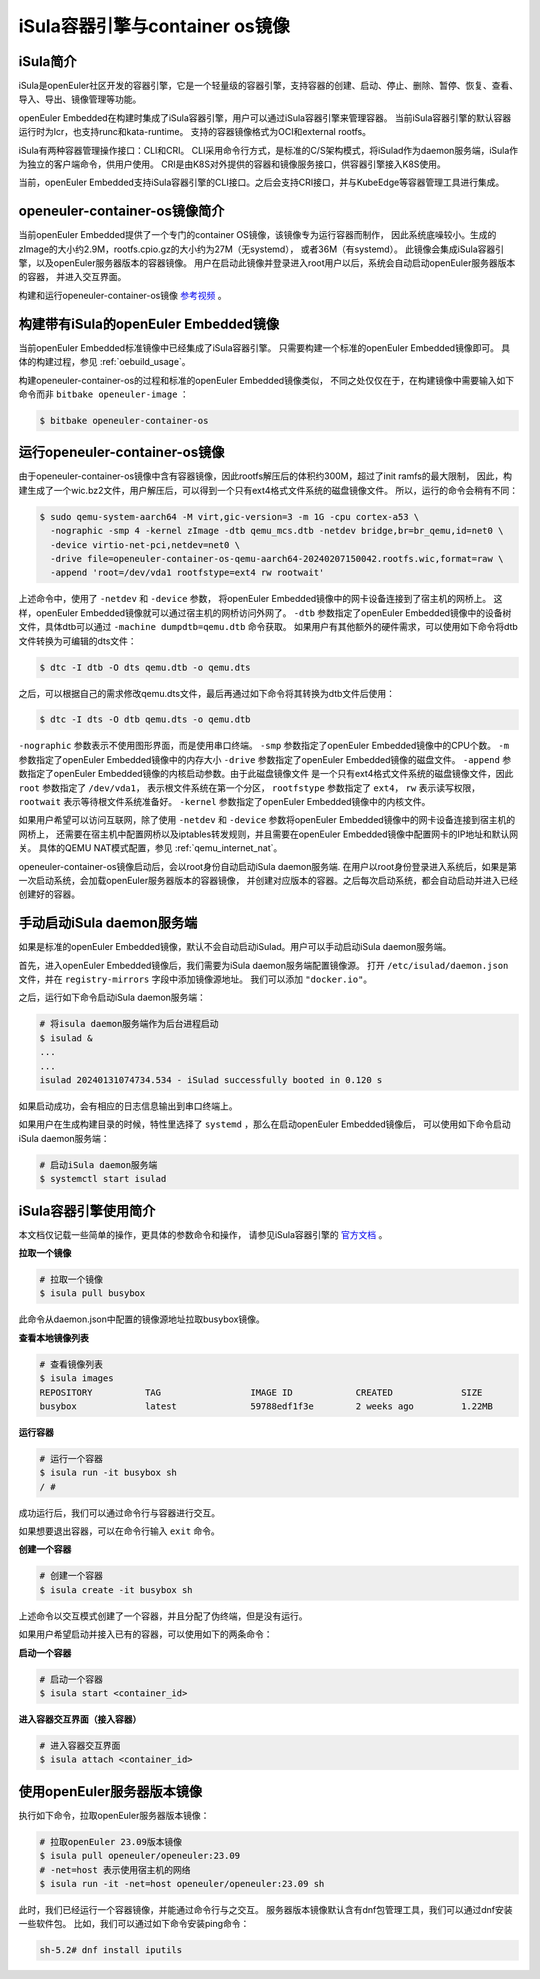 .. _isula_intro:

iSula容器引擎与container os镜像
########################################

iSula简介
==========

iSula是openEuler社区开发的容器引擎，它是一个轻量级的容器引擎，支持容器的创建、启动、停止、删除、暂停、恢复、查看、导入、导出、镜像管理等功能。

openEuler Embedded在构建时集成了iSula容器引擎，用户可以通过iSula容器引擎来管理容器。
当前iSula容器引擎的默认容器运行时为lcr，也支持runc和kata-runtime。
支持的容器镜像格式为OCI和external rootfs。

iSula有两种容器管理操作接口：CLI和CRI。
CLI采用命令行方式，是标准的C/S架构模式，将iSulad作为daemon服务端，iSula作为独立的客户端命令，供用户使用。
CRI是由K8S对外提供的容器和镜像服务接口，供容器引擎接入K8S使用。

当前，openEuler Embedded支持iSula容器引擎的CLI接口。之后会支持CRI接口，并与KubeEdge等容器管理工具进行集成。

openeuler-container-os镜像简介
=============================================

当前openEuler Embedded提供了一个专门的container OS镜像，该镜像专为运行容器而制作，
因此系统底噪较小。生成的zImage的大小约2.9M，rootfs.cpio.gz的大小约为27M（无systemd），
或者36M（有systemd）。
此镜像会集成iSula容器引擎，以及openEuler服务器版本的容器镜像。
用户在启动此镜像并登录进入root用户以后，系统会自动启动openEuler服务器版本的容器，
并进入交互界面。

构建和运行openeuler-container-os镜像 `参考视频 <https://www.bilibili.com/video/BV1D6421375S/?spm_id_from=333.999.0.0&vd_source=27f310e89750ee568b19dbff5d1406f1>`_ 。

构建带有iSula的openEuler Embedded镜像
=========================================

当前openEuler Embedded标准镜像中已经集成了iSula容器引擎。
只需要构建一个标准的openEuler Embedded镜像即可。
具体的构建过程，参见 :ref:`oebuild_usage`。

构建openeuler-container-os的过程和标准的openEuler Embedded镜像类似，
不同之处仅仅在于，在构建镜像中需要输入如下命令而非 ``bitbake openeuler-image`` ：

.. code-block:: console

    $ bitbake openeuler-container-os

运行openeuler-container-os镜像
===============================================

由于openeuler-container-os镜像中含有容器镜像，因此rootfs解压后的体积约300M，超过了init ramfs的最大限制，
因此，构建生成了一个wic.bz2文件，用户解压后，可以得到一个只有ext4格式文件系统的磁盘镜像文件。
所以，运行的命令会稍有不同：

.. code-block:: console

    $ sudo qemu-system-aarch64 -M virt,gic-version=3 -m 1G -cpu cortex-a53 \
      -nographic -smp 4 -kernel zImage -dtb qemu_mcs.dtb -netdev bridge,br=br_qemu,id=net0 \
      -device virtio-net-pci,netdev=net0 \
      -drive file=openeuler-container-os-qemu-aarch64-20240207150042.rootfs.wic,format=raw \
      -append 'root=/dev/vda1 rootfstype=ext4 rw rootwait'

上述命令中，使用了 ``-netdev`` 和 ``-device`` 参数，
将openEuler Embedded镜像中的网卡设备连接到了宿主机的网桥上。
这样，openEuler Embedded镜像就可以通过宿主机的网桥访问外网了。
``-dtb`` 参数指定了openEuler Embedded镜像中的设备树文件，具体dtb可以通过 ``-machine dumpdtb=qemu.dtb`` 命令获取。
如果用户有其他额外的硬件需求，可以使用如下命令将dtb文件转换为可编辑的dts文件：

.. code-block:: console

    $ dtc -I dtb -O dts qemu.dtb -o qemu.dts

之后，可以根据自己的需求修改qemu.dts文件，最后再通过如下命令将其转换为dtb文件后使用：

.. code-block:: console

    $ dtc -I dts -O dtb qemu.dts -o qemu.dtb

``-nographic`` 参数表示不使用图形界面，而是使用串口终端。
``-smp`` 参数指定了openEuler Embedded镜像中的CPU个数。
``-m`` 参数指定了openEuler Embedded镜像中的内存大小
``-drive`` 参数指定了openEuler Embedded镜像的磁盘文件。
``-append`` 参数指定了openEuler Embedded镜像的内核启动参数。由于此磁盘镜像文件
是一个只有ext4格式文件系统的磁盘镜像文件，因此 ``root`` 参数指定了 ``/dev/vda1``，
表示根文件系统在第一个分区，
``rootfstype`` 参数指定了 ``ext4``， ``rw`` 表示读写权限， ``rootwait`` 表示等待根文件系统准备好。
``-kernel`` 参数指定了openEuler Embedded镜像中的内核文件。

如果用户希望可以访问互联网，除了使用 ``-netdev`` 和 ``-device`` 参数将openEuler Embedded镜像中的网卡设备连接到宿主机的网桥上，
还需要在宿主机中配置网桥以及iptables转发规则，并且需要在openEuler Embedded镜像中配置网卡的IP地址和默认网关。
具体的QEMU NAT模式配置，参见 :ref:`qemu_internet_nat`。

openeuler-container-os镜像启动后，会以root身份自动启动iSula daemon服务端.
在用户以root身份登录进入系统后，如果是第一次启动系统，会加载openEuler服务器版本的容器镜像，
并创建对应版本的容器。之后每次启动系统，都会自动启动并进入已经创建好的容器。

手动启动iSula daemon服务端
======================================

如果是标准的openEuler Embedded镜像，默认不会自动启动iSulad。用户可以手动启动iSula daemon服务端。

首先，进入openEuler Embedded镜像后，我们需要为iSula daemon服务端配置镜像源。
打开 ``/etc/isulad/daemon.json`` 文件，并在 ``registry-mirrors`` 字段中添加镜像源地址。
我们可以添加 ``"docker.io"``。

之后，运行如下命令启动iSula daemon服务端：

.. code-block:: console

    # 将isula daemon服务端作为后台进程启动
    $ isulad &
    ...
    ...
    isulad 20240131074734.534 - iSulad successfully booted in 0.120 s

如果启动成功，会有相应的日志信息输出到串口终端上。

如果用户在生成构建目录的时候，特性里选择了 ``systemd`` ，那么在启动openEuler Embedded镜像后，
可以使用如下命令启动iSula daemon服务端：

.. code-block:: console

    # 启动iSula daemon服务端
    $ systemctl start isulad

iSula容器引擎使用简介
======================================

本文档仅记载一些简单的操作，更具体的参数命令和操作，
请参见iSula容器引擎的 `官方文档 <https://docs.openeuler.org/zh/docs/23.09/docs/Container/iSula容器引擎.html>`_ 。

**拉取一个镜像**

.. code-block:: console

    # 拉取一个镜像
    $ isula pull busybox

此命令从daemon.json中配置的镜像源地址拉取busybox镜像。

**查看本地镜像列表**

.. code-block:: console

    # 查看镜像列表
    $ isula images
    REPOSITORY          TAG                 IMAGE ID            CREATED             SIZE
    busybox             latest              59788edf1f3e        2 weeks ago         1.22MB

**运行容器**

.. code-block:: console

    # 运行一个容器
    $ isula run -it busybox sh
    / #

成功运行后，我们可以通过命令行与容器进行交互。

如果想要退出容器，可以在命令行输入 ``exit`` 命令。

**创建一个容器**

.. code-block:: console

    # 创建一个容器
    $ isula create -it busybox sh

上述命令以交互模式创建了一个容器，并且分配了伪终端，但是没有运行。

如果用户希望启动并接入已有的容器，可以使用如下的两条命令：

**启动一个容器**

.. code-block:: console

    # 启动一个容器
    $ isula start <container_id>

**进入容器交互界面（接入容器）**

.. code-block:: console

    # 进入容器交互界面
    $ isula attach <container_id>

使用openEuler服务器版本镜像
======================================

执行如下命令，拉取openEuler服务器版本镜像：

.. code-block:: console

    # 拉取openEuler 23.09版本镜像
    $ isula pull openeuler/openeuler:23.09
    # -net=host 表示使用宿主机的网络
    $ isula run -it -net=host openeuler/openeuler:23.09 sh

此时，我们已经运行一个容器镜像，并能通过命令行与之交互。
服务器版本镜像默认含有dnf包管理工具，我们可以通过dnf安装一些软件包。
比如，我们可以通过如下命令安装ping命令：

.. code-block:: console

    sh-5.2# dnf install iputils
